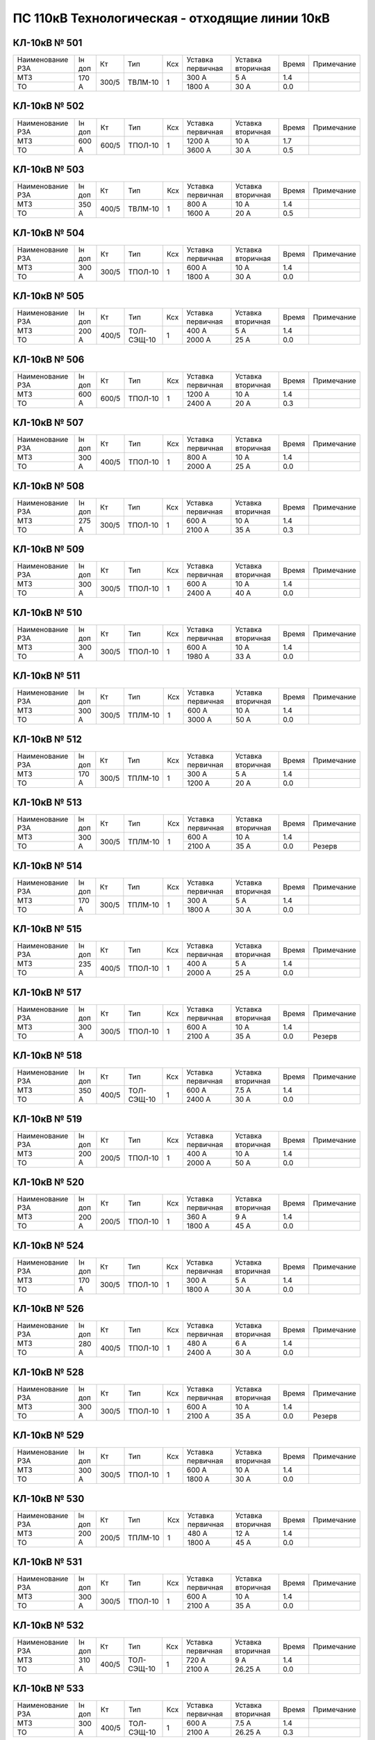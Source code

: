 ПС 110кВ Технологическая - отходящие линии 10кВ
~~~~~~~~~~~~~~~~~~~~~~~~~~~~~~~~~~~~~~~~~~~~~~~

КЛ-10кВ № 501
"""""""""""""

+----------------+------+-----+-------+---+---------+---------+-----+----------+
|Наименование РЗА|Iн доп| Кт  | Тип   |Ксх|Уставка  |Уставка  |Время|Примечание|
|                |      |     |       |   |первичная|вторичная|     |          |
+----------------+------+-----+-------+---+---------+---------+-----+----------+
| МТЗ            |170 А |300/5|ТВЛМ-10| 1 | 300 А   | 5 А     | 1.4 |          |
+----------------+      |     |       |   +---------+---------+-----+----------+
| ТО             |      |     |       |   | 1800 А  | 30 А    | 0.0 |          |
+----------------+------+-----+-------+---+---------+---------+-----+----------+

КЛ-10кВ № 502
"""""""""""""

+----------------+------+-----+-------+---+---------+---------+-----+----------+
|Наименование РЗА|Iн доп| Кт  | Тип   |Ксх|Уставка  |Уставка  |Время|Примечание|
|                |      |     |       |   |первичная|вторичная|     |          |
+----------------+------+-----+-------+---+---------+---------+-----+----------+
| МТЗ            |600 А |600/5|ТПОЛ-10| 1 | 1200 А  | 10 А    | 1.7 |          |
+----------------+      |     |       |   +---------+---------+-----+----------+
| ТО             |      |     |       |   | 3600 А  | 30 А    | 0.5 |          |
+----------------+------+-----+-------+---+---------+---------+-----+----------+

КЛ-10кВ № 503
"""""""""""""

+----------------+------+-----+-------+---+---------+---------+-----+----------+
|Наименование РЗА|Iн доп| Кт  | Тип   |Ксх|Уставка  |Уставка  |Время|Примечание|
|                |      |     |       |   |первичная|вторичная|     |          |
+----------------+------+-----+-------+---+---------+---------+-----+----------+
| МТЗ            |350 А |400/5|ТВЛМ-10| 1 | 800 А   | 10 А    | 1.4 |          |
+----------------+      |     |       |   +---------+---------+-----+----------+
| ТО             |      |     |       |   | 1600 А  | 20 А    | 0.5 |          |
+----------------+------+-----+-------+---+---------+---------+-----+----------+

КЛ-10кВ № 504
"""""""""""""

+----------------+--------+--------+-------+---+---------+---------+-----+----------+
|Наименование РЗА|Iн доп  | Кт     | Тип   |Ксх|Уставка  |Уставка  |Время|Примечание|
|                |        |        |       |   |первичная|вторичная|     |          |
+----------------+--------+--------+-------+---+---------+---------+-----+----------+
| МТЗ            |300 А   |300/5   |ТПОЛ-10| 1 | 600 А   | 10 А    | 1.4 |          |
+----------------+        |        |       |   +---------+---------+-----+----------+
| ТО             |        |        |       |   | 1800 А  | 30 А    | 0.0 |          |
+----------------+--------+--------+-------+---+---------+---------+-----+----------+

КЛ-10кВ № 505
"""""""""""""

+----------------+------+-----+----------+---+---------+---------+-----+----------+
|Наименование РЗА|Iн доп| Кт  | Тип      |Ксх|Уставка  |Уставка  |Время|Примечание|
|                |      |     |          |   |первичная|вторичная|     |          |
+----------------+------+-----+----------+---+---------+---------+-----+----------+
| МТЗ            |200 А |400/5|ТОЛ-СЭЩ-10| 1 | 400 А   | 5 А     | 1.4 |          |
+----------------+      |     |          |   +---------+---------+-----+----------+
| ТО             |      |     |          |   | 2000 А  | 25 А    | 0.0 |          |
+----------------+------+-----+----------+---+---------+---------+-----+----------+

КЛ-10кВ № 506
"""""""""""""

+----------------+------+-----+-------+---+---------+---------+-----+----------+
|Наименование РЗА|Iн доп| Кт  | Тип   |Ксх|Уставка  |Уставка  |Время|Примечание|
|                |      |     |       |   |первичная|вторичная|     |          |
+----------------+------+-----+-------+---+---------+---------+-----+----------+
| МТЗ            |600 А |600/5|ТПОЛ-10| 1 | 1200 А  | 10 А    | 1.4 |          |
+----------------+      |     |       |   +---------+---------+-----+----------+
| ТО             |      |     |       |   | 2400 А  | 20 А    | 0.3 |          |
+----------------+------+-----+-------+---+---------+---------+-----+----------+

КЛ-10кВ № 507
"""""""""""""

+----------------+------+-----+-------+---+---------+---------+-----+----------+
|Наименование РЗА|Iн доп| Кт  | Тип   |Ксх|Уставка  |Уставка  |Время|Примечание|
|                |      |     |       |   |первичная|вторичная|     |          |
+----------------+------+-----+-------+---+---------+---------+-----+----------+
| МТЗ            |300 А |400/5|ТПОЛ-10| 1 | 800 А   | 10 А    | 1.4 |          |
+----------------+      |     |       |   +---------+---------+-----+----------+
| ТО             |      |     |       |   | 2000 А  | 25 А    | 0.0 |          |
+----------------+------+-----+-------+---+---------+---------+-----+----------+


КЛ-10кВ № 508
"""""""""""""

+----------------+------+-----+-------+---+---------+---------+-----+----------+
|Наименование РЗА|Iн доп| Кт  | Тип   |Ксх|Уставка  |Уставка  |Время|Примечание|
|                |      |     |       |   |первичная|вторичная|     |          |
+----------------+------+-----+-------+---+---------+---------+-----+----------+
| МТЗ            |275 А |300/5|ТПОЛ-10| 1 | 600 А   | 10 А    | 1.4 |          |
+----------------+      |     |       |   +---------+---------+-----+----------+
| ТО             |      |     |       |   | 2100 А  | 35 А    | 0.3 |          |
+----------------+------+-----+-------+---+---------+---------+-----+----------+

КЛ-10кВ № 509
"""""""""""""

+----------------+------+-----+-------+---+---------+---------+-----+----------+
|Наименование РЗА|Iн доп| Кт  | Тип   |Ксх|Уставка  |Уставка  |Время|Примечание|
|                |      |     |       |   |первичная|вторичная|     |          |
+----------------+------+-----+-------+---+---------+---------+-----+----------+
| МТЗ            |300 А |300/5|ТПОЛ-10| 1 | 600 А   | 10 А    | 1.4 |          |
+----------------+      |     |       |   +---------+---------+-----+----------+
| ТО             |      |     |       |   | 2400 А  | 40 А    | 0.0 |          |
+----------------+------+-----+-------+---+---------+---------+-----+----------+

КЛ-10кВ № 510
"""""""""""""

+----------------+------+-----+-------+---+---------+---------+-----+----------+
|Наименование РЗА|Iн доп| Кт  | Тип   |Ксх|Уставка  |Уставка  |Время|Примечание|
|                |      |     |       |   |первичная|вторичная|     |          |
+----------------+------+-----+-------+---+---------+---------+-----+----------+
| МТЗ            |300 А |300/5|ТПОЛ-10| 1 | 600 А   | 10 А    | 1.4 |          |
+----------------+      |     |       |   +---------+---------+-----+----------+
| ТО             |      |     |       |   | 1980 А  | 33 А    | 0.0 |          |
+----------------+------+-----+-------+---+---------+---------+-----+----------+

КЛ-10кВ № 511
"""""""""""""

+----------------+------+-----+-------+---+---------+---------+-----+----------+
|Наименование РЗА|Iн доп| Кт  | Тип   |Ксх|Уставка  |Уставка  |Время|Примечание|
|                |      |     |       |   |первичная|вторичная|     |          |
+----------------+------+-----+-------+---+---------+---------+-----+----------+
| МТЗ            |300 А |300/5|ТПЛМ-10| 1 | 600 А   | 10 А    | 1.4 |          |
+----------------+      |     |       |   +---------+---------+-----+----------+
| ТО             |      |     |       |   | 3000 А  | 50 А    | 0.0 |          |
+----------------+------+-----+-------+---+---------+---------+-----+----------+


КЛ-10кВ № 512
"""""""""""""

+----------------+------+-----+-------+---+---------+---------+-----+----------+
|Наименование РЗА|Iн доп| Кт  | Тип   |Ксх|Уставка  |Уставка  |Время|Примечание|
|                |      |     |       |   |первичная|вторичная|     |          |
+----------------+------+-----+-------+---+---------+---------+-----+----------+
| МТЗ            |170 А |300/5|ТПЛМ-10| 1 | 300 А   | 5 А     | 1.4 |          |
+----------------+      |     |       |   +---------+---------+-----+----------+
| ТО             |      |     |       |   | 1200 А  | 20 А    | 0.0 |          |
+----------------+------+-----+-------+---+---------+---------+-----+----------+

КЛ-10кВ № 513
"""""""""""""

+----------------+------+-----+-------+---+---------+---------+-----+----------+
|Наименование РЗА|Iн доп| Кт  | Тип   |Ксх|Уставка  |Уставка  |Время|Примечание|
|                |      |     |       |   |первичная|вторичная|     |          |
+----------------+------+-----+-------+---+---------+---------+-----+----------+
| МТЗ            |300 А |300/5|ТПЛМ-10| 1 | 600 А   | 10 А    | 1.4 |          |
+----------------+      |     |       |   +---------+---------+-----+----------+
| ТО             |      |     |       |   | 2100 А  | 35 А    | 0.0 |Резерв    |
+----------------+------+-----+-------+---+---------+---------+-----+----------+

КЛ-10кВ № 514
"""""""""""""

+----------------+------+-----+-------+---+---------+---------+-----+----------+
|Наименование РЗА|Iн доп| Кт  | Тип   |Ксх|Уставка  |Уставка  |Время|Примечание|
|                |      |     |       |   |первичная|вторичная|     |          |
+----------------+------+-----+-------+---+---------+---------+-----+----------+
| МТЗ            |170 А |300/5|ТПЛМ-10| 1 | 300 А   | 5 А     | 1.4 |          |
+----------------+      |     |       |   +---------+---------+-----+----------+
| ТО             |      |     |       |   | 1800 А  | 30 А    | 0.0 |          |
+----------------+------+-----+-------+---+---------+---------+-----+----------+

КЛ-10кВ № 515
"""""""""""""

+----------------+------+-----+-------+---+---------+---------+-----+----------+
|Наименование РЗА|Iн доп| Кт  | Тип   |Ксх|Уставка  |Уставка  |Время|Примечание|
|                |      |     |       |   |первичная|вторичная|     |          |
+----------------+------+-----+-------+---+---------+---------+-----+----------+
| МТЗ            |235 А |400/5|ТПОЛ-10| 1 | 400 А   | 5 А     | 1.4 |          |
+----------------+      |     |       |   +---------+---------+-----+----------+
| ТО             |      |     |       |   | 2000 А  | 25 А    | 0.0 |          |
+----------------+------+-----+-------+---+---------+---------+-----+----------+

КЛ-10кВ № 517
"""""""""""""

+----------------+------+-----+-------+---+---------+---------+-----+----------+
|Наименование РЗА|Iн доп| Кт  | Тип   |Ксх|Уставка  |Уставка  |Время|Примечание|
|                |      |     |       |   |первичная|вторичная|     |          |
+----------------+------+-----+-------+---+---------+---------+-----+----------+
| МТЗ            |300 А |300/5|ТПОЛ-10| 1 | 600 А   | 10 А    | 1.4 |          |
+----------------+      |     |       |   +---------+---------+-----+----------+
| ТО             |      |     |       |   | 2100 А  | 35 А    | 0.0 |Резерв    |
+----------------+------+-----+-------+---+---------+---------+-----+----------+

КЛ-10кВ № 518
"""""""""""""

+----------------+------+-----+----------+---+---------+---------+-----+----------+
|Наименование РЗА|Iн доп| Кт  | Тип      |Ксх|Уставка  |Уставка  |Время|Примечание|
|                |      |     |          |   |первичная|вторичная|     |          |
+----------------+------+-----+----------+---+---------+---------+-----+----------+
| МТЗ            |350 А |400/5|ТОЛ-СЭЩ-10| 1 | 600 А   | 7.5 А   | 1.4 |          |
+----------------+      |     |          |   +---------+---------+-----+----------+
| ТО             |      |     |          |   | 2400 А  | 30 А    | 0.0 |          |
+----------------+------+-----+----------+---+---------+---------+-----+----------+

КЛ-10кВ № 519
"""""""""""""

+----------------+------+-----+-------+---+---------+---------+-----+----------+
|Наименование РЗА|Iн доп| Кт  | Тип   |Ксх|Уставка  |Уставка  |Время|Примечание|
|                |      |     |       |   |первичная|вторичная|     |          |
+----------------+------+-----+-------+---+---------+---------+-----+----------+
| МТЗ            |200 А |200/5|ТПОЛ-10| 1 | 400 А   | 10 А    | 1.4 |          |
+----------------+      |     |       |   +---------+---------+-----+----------+
| ТО             |      |     |       |   | 2000 А  | 50 А    | 0.0 |          |
+----------------+------+-----+-------+---+---------+---------+-----+----------+

КЛ-10кВ № 520
"""""""""""""

+----------------+------+-----+-------+---+---------+---------+-----+----------+
|Наименование РЗА|Iн доп| Кт  | Тип   |Ксх|Уставка  |Уставка  |Время|Примечание|
|                |      |     |       |   |первичная|вторичная|     |          |
+----------------+------+-----+-------+---+---------+---------+-----+----------+
| МТЗ            |200 А |200/5|ТПОЛ-10| 1 | 360 А   | 9 А     | 1.4 |          |
+----------------+      |     |       |   +---------+---------+-----+----------+
| ТО             |      |     |       |   | 1800 А  | 45 А    | 0.0 |          |
+----------------+------+-----+-------+---+---------+---------+-----+----------+

КЛ-10кВ № 524
"""""""""""""

+----------------+------+-----+-------+---+---------+---------+-----+----------+
|Наименование РЗА|Iн доп| Кт  | Тип   |Ксх|Уставка  |Уставка  |Время|Примечание|
|                |      |     |       |   |первичная|вторичная|     |          |
+----------------+------+-----+-------+---+---------+---------+-----+----------+
| МТЗ            |170 А |300/5|ТПОЛ-10| 1 | 300 А   | 5 А     | 1.4 |          |
+----------------+      |     |       |   +---------+---------+-----+----------+
| ТО             |      |     |       |   | 1800 А  | 30 А    | 0.0 |          |
+----------------+------+-----+-------+---+---------+---------+-----+----------+

КЛ-10кВ № 526
"""""""""""""

+----------------+------+-----+-------+---+---------+---------+-----+----------+
|Наименование РЗА|Iн доп| Кт  | Тип   |Ксх|Уставка  |Уставка  |Время|Примечание|
|                |      |     |       |   |первичная|вторичная|     |          |
+----------------+------+-----+-------+---+---------+---------+-----+----------+
| МТЗ            |280 А |400/5|ТПОЛ-10| 1 | 480 А   | 6 А     | 1.4 |          |
+----------------+      |     |       |   +---------+---------+-----+----------+
| ТО             |      |     |       |   | 2400 А  | 30 А    | 0.0 |          |
+----------------+------+-----+-------+---+---------+---------+-----+----------+

КЛ-10кВ № 528
"""""""""""""

+----------------+------+-----+-------+---+---------+---------+-----+----------+
|Наименование РЗА|Iн доп| Кт  | Тип   |Ксх|Уставка  |Уставка  |Время|Примечание|
|                |      |     |       |   |первичная|вторичная|     |          |
+----------------+------+-----+-------+---+---------+---------+-----+----------+
| МТЗ            |300 А |300/5|ТПОЛ-10| 1 | 600 А   | 10 А    | 1.4 |          |
+----------------+      |     |       |   +---------+---------+-----+----------+
| ТО             |      |     |       |   | 2100 А  | 35 А    | 0.0 |Резерв    |
+----------------+------+-----+-------+---+---------+---------+-----+----------+

КЛ-10кВ № 529
"""""""""""""

+----------------+------+-----+-------+---+---------+---------+-----+----------+
|Наименование РЗА|Iн доп| Кт  | Тип   |Ксх|Уставка  |Уставка  |Время|Примечание|
|                |      |     |       |   |первичная|вторичная|     |          |
+----------------+------+-----+-------+---+---------+---------+-----+----------+
| МТЗ            |300 А |300/5|ТПОЛ-10| 1 | 600 А   | 10 А    | 1.4 |          |
+----------------+      |     |       |   +---------+---------+-----+----------+
| ТО             |      |     |       |   | 1800 А  | 30 А    | 0.0 |          |
+----------------+------+-----+-------+---+---------+---------+-----+----------+

КЛ-10кВ № 530
"""""""""""""

+----------------+------+-----+-------+---+---------+---------+-----+----------+
|Наименование РЗА|Iн доп| Кт  | Тип   |Ксх|Уставка  |Уставка  |Время|Примечание|
|                |      |     |       |   |первичная|вторичная|     |          |
+----------------+------+-----+-------+---+---------+---------+-----+----------+
| МТЗ            |200 А |200/5|ТПЛМ-10| 1 | 480 А   | 12 А    | 1.4 |          |
+----------------+      |     |       |   +---------+---------+-----+----------+
| ТО             |      |     |       |   | 1800 А  | 45 А    | 0.0 |          |
+----------------+------+-----+-------+---+---------+---------+-----+----------+

КЛ-10кВ № 531
"""""""""""""

+----------------+------+-----+-------+---+---------+---------+-----+----------+
|Наименование РЗА|Iн доп| Кт  | Тип   |Ксх|Уставка  |Уставка  |Время|Примечание|
|                |      |     |       |   |первичная|вторичная|     |          |
+----------------+------+-----+-------+---+---------+---------+-----+----------+
| МТЗ            |300 А |300/5|ТПОЛ-10| 1 | 600 А   | 10 А    | 1.4 |          |
+----------------+      |     |       |   +---------+---------+-----+----------+
| ТО             |      |     |       |   | 2100 А  | 35 А    | 0.0 |          |
+----------------+------+-----+-------+---+---------+---------+-----+----------+

КЛ-10кВ № 532
"""""""""""""

+----------------+------+-----+----------+---+---------+---------+-----+----------+
|Наименование РЗА|Iн доп| Кт  | Тип      |Ксх|Уставка  |Уставка  |Время|Примечание|
|                |      |     |          |   |первичная|вторичная|     |          |
+----------------+------+-----+----------+---+---------+---------+-----+----------+
| МТЗ            |310 А |400/5|ТОЛ-СЭЩ-10| 1 | 720 А   | 9 А     | 1.4 |          |
+----------------+      |     |          |   +---------+---------+-----+----------+
| ТО             |      |     |          |   | 2100 А  | 26.25 А | 0.0 |          |
+----------------+------+-----+----------+---+---------+---------+-----+----------+

КЛ-10кВ № 533
"""""""""""""

+----------------+------+-----+----------+---+---------+---------+-----+----------+
|Наименование РЗА|Iн доп| Кт  | Тип      |Ксх|Уставка  |Уставка  |Время|Примечание|
|                |      |     |          |   |первичная|вторичная|     |          |
+----------------+------+-----+----------+---+---------+---------+-----+----------+
| МТЗ            |300 А |400/5|ТОЛ-СЭЩ-10| 1 | 600 А   | 7.5 А   | 1.4 |          |
+----------------+      |     |          |   +---------+---------+-----+----------+
| ТО             |      |     |          |   | 2100 А  | 26.25 А | 0.3 |          |
+----------------+------+-----+----------+---+---------+---------+-----+----------+

КЛ-10кВ № 534
"""""""""""""

+----------------+------+-----+------+---+---------+---------+-----+----------+
|Наименование РЗА|Iн доп| Кт  | Тип  |Ксх|Уставка  |Уставка  |Время|Примечание|
|                |      |     |      |   |первичная|вторичная|     |          |
+----------------+------+-----+------+---+---------+---------+-----+----------+
| МТЗ            |300 А |300/5|ТПЛ-10| 1 | 600 А   | 10 А    | 1.4 |          |
+----------------+      |     |      |   +---------+---------+-----+----------+
| ТО             |      |     |      |   | 2100 А  | 35 А    | 0.4 |          |
+----------------+------+-----+------+---+---------+---------+-----+----------+

КЛ-10кВ № 535
"""""""""""""

+----------------+------+-----+-------+---+---------+---------+-----+----------+
|Наименование РЗА|Iн доп| Кт  | Тип   |Ксх|Уставка  |Уставка  |Время|Примечание|
|                |      |     |       |   |первичная|вторичная|     |          |
+----------------+------+-----+-------+---+---------+---------+-----+----------+
| МТЗ            |200 А |200/5|ТПЛМ-10| 1 | 400 А   | 10 А    | 1.4 |          |
+----------------+      |     |       |   +---------+---------+-----+----------+
| ТО             |      |     |       |   | 2000 А  | 50 А    | 0.0 |          |
+----------------+------+-----+-------+---+---------+---------+-----+----------+

КЛ-10кВ № 536
"""""""""""""

+----------------+------+-----+-------+---+---------+---------+-----+----------+
|Наименование РЗА|Iн доп| Кт  | Тип   |Ксх|Уставка  |Уставка  |Время|Примечание|
|                |      |     |       |   |первичная|вторичная|     |          |
+----------------+------+-----+-------+---+---------+---------+-----+----------+
| МТЗ            |350 А |400/5|ТПЛМ-10| 1 | 800 А   | 10 А    | 1.4 |          |
+----------------+      |     |       |   +---------+---------+-----+----------+
| ТО             |      |     |       |   | 2000 А  | 25 А    | 0.4 |          |
+----------------+------+-----+-------+---+---------+---------+-----+----------+

КЛ-10кВ № 537
"""""""""""""

+----------------+------+-----+-------+---+---------+---------+-----+----------+
|Наименование РЗА|Iн доп| Кт  | Тип   |Ксх|Уставка  |Уставка  |Время|Примечание|
|                |      |     |       |   |первичная|вторичная|     |          |
+----------------+------+-----+-------+---+---------+---------+-----+----------+
| МТЗ            |210 А |300/5|ТПОЛ-10| 1 | 360 А   | 6 А     | 1.4 |          |
+----------------+      |     |       |   +---------+---------+-----+----------+
| ТО             |      |     |       |   | 1800 А  | 30 А    | 0.0 |          |
+----------------+------+-----+-------+---+---------+---------+-----+----------+

КЛ-10кВ № 538
"""""""""""""

+----------------+------+-----+-------+---+---------+---------+-----+----------+
|Наименование РЗА|Iн доп| Кт  | Тип   |Ксх|Уставка  |Уставка  |Время|Примечание|
|                |      |     |       |   |первичная|вторичная|     |          |
+----------------+------+-----+-------+---+---------+---------+-----+----------+
| МТЗ            |300 А |300/5|ТПОЛ-10| 1 | 600 А   | 10 А    | 1.4 |          |
+----------------+      |     |       |   +---------+---------+-----+----------+
| ТО             |      |     |       |   | 2100 А  | 35 А    | 0.0 |          |
+----------------+------+-----+-------+---+---------+---------+-----+----------+

КЛ-10кВ № 539
"""""""""""""

+----------------+------+-----+-------+---+---------+---------+-----+----------+
|Наименование РЗА|Iн доп| Кт  | Тип   |Ксх|Уставка  |Уставка  |Время|Примечание|
|                |      |     |       |   |первичная|вторичная|     |          |
+----------------+------+-----+-------+---+---------+---------+-----+----------+
| МТЗ            |300 А |300/5|ТПОЛ-10| 1 | 600 А   | 10 А    | 1.4 |          |
+----------------+      |     |       |   +---------+---------+-----+----------+
| ТО             |      |     |       |   | 2400 А  | 40 А    | 0.3 |          |
+----------------+------+-----+-------+---+---------+---------+-----+----------+

КЛ-10кВ № 540
"""""""""""""

+----------------+------+-----+------+---+---------+---------+-----+----------+
|Наименование РЗА|Iн доп| Кт  | Тип  |Ксх|Уставка  |Уставка  |Время|Примечание|
|                |      |     |      |   |первичная|вторичная|     |          |
+----------------+------+-----+------+---+---------+---------+-----+----------+
| МТЗ            |300 А |300/5|ТПЛ-10| 1 | 600 А   | 10 А    | 1.4 |          |
+----------------+      |     |      |   +---------+---------+-----+----------+
| ТО             |      |     |      |   | 2100 А  | 35 А    | 0.5 |          |
+----------------+------+-----+------+---+---------+---------+-----+----------+

КЛ-10кВ № 541
"""""""""""""

+----------------+------+-----+-------+---+---------+---------+-----+----------+
|Наименование РЗА|Iн доп| Кт  | Тип   |Ксх|Уставка  |Уставка  |Время|Примечание|
|                |      |     |       |   |первичная|вторичная|     |          |
+----------------+------+-----+-------+---+---------+---------+-----+----------+
| МТЗ            |600 А |600/5|ТПЛМ-10| 1 | 1200 А  | 10 А    | 1.7 |          |
+----------------+      |     |       |   +---------+---------+-----+----------+
| ТО             |      |     |       |   | 3600 А  | 30 А    | 0.5 |          |
+----------------+------+-----+-------+---+---------+---------+-----+----------+

КЛ-10кВ № 542
"""""""""""""

+----------------+------+-----+-------+---+---------+---------+-----+----------+
|Наименование РЗА|Iн доп| Кт  | Тип   |Ксх|Уставка  |Уставка  |Время|Примечание|
|                |      |     |       |   |первичная|вторичная|     |          |
+----------------+------+-----+-------+---+---------+---------+-----+----------+
| МТЗ            |150 А |150/5|ТПЛМ-10| 1 | 300 А   | 10 А    | 1.4 |          |
+----------------+      |     |       |   +---------+---------+-----+----------+
| ТО             |      |     |       |   | 1500 А  | 50 А    | 0.0 |          |
+----------------+------+-----+-------+---+---------+---------+-----+----------+

КЛ-10кВ № 543
"""""""""""""

+----------------+------+-----+-------+---+---------+---------+-----+----------+
|Наименование РЗА|Iн доп| Кт  | Тип   |Ксх|Уставка  |Уставка  |Время|Примечание|
|                |      |     |       |   |первичная|вторичная|     |          |
+----------------+------+-----+-------+---+---------+---------+-----+----------+
| МТЗ            |200 А |200/5|ТПОЛ-10| 1 | 600 А   | 15 А    | 1.4 |          |
+----------------+      |     |       |   +---------+---------+-----+----------+
| ТО             |      |     |       |   | 2000 А  | 50 А    | 0.0 |          |
+----------------+------+-----+-------+---+---------+---------+-----+----------+

КЛ-10кВ № 545
"""""""""""""

+----------------+------+-----+-------+---+---------+---------+-----+----------+
|Наименование РЗА|Iн доп| Кт  | Тип   |Ксх|Уставка  |Уставка  |Время|Примечание|
|                |      |     |       |   |первичная|вторичная|     |          |
+----------------+------+-----+-------+---+---------+---------+-----+----------+
| МТЗ            |300 А |400/5|ТПОЛ-10| 1 | 640 А   | 8 А     | 1.4 |          |
+----------------+      |     |       |   +---------+---------+-----+----------+
| ТО             |      |     |       |   | 2960 А  | 37 А    | 0.0 |          |
+----------------+------+-----+-------+---+---------+---------+-----+----------+

КЛ-10кВ № 546
"""""""""""""

+----------------+------+-----+-------+---+---------+---------+-----+----------+
|Наименование РЗА|Iн доп| Кт  | Тип   |Ксх|Уставка  |Уставка  |Время|Примечание|
|                |      |     |       |   |первичная|вторичная|     |          |
+----------------+------+-----+-------+---+---------+---------+-----+----------+
| МТЗ            |235 А |400/5|ТПОЛ-10| 1 | 400 А   | 5 А     | 1.4 |          |
+----------------+      |     |       |   +---------+---------+-----+----------+
| ТО             |      |     |       |   | 2000 А  | 25 А    | 0.0 |          |
+----------------+------+-----+-------+---+---------+---------+-----+----------+

КЛ-10кВ № 549
"""""""""""""

+----------------+------+-----+-------+---+---------+---------+-----+----------+
|Наименование РЗА|Iн доп| Кт  | Тип   |Ксх|Уставка  |Уставка  |Время|Примечание|
|                |      |     |       |   |первичная|вторичная|     |          |
+----------------+------+-----+-------+---+---------+---------+-----+----------+
| МТЗ            |200 А |300/5|ТВЛМ-10| 1 | 300 А   | 5 А     | 0.5 |          |
+----------------+      |     |       |   +---------+---------+-----+----------+
| ТО             |      |     |       |   | 1500 А  | 25 А    | 0.0 |          |
+----------------+------+-----+-------+---+---------+---------+-----+----------+

КЛ-10кВ № 551
"""""""""""""

+----------------+------+-----+-------+---+---------+---------+-----+----------+
|Наименование РЗА|Iн доп| Кт  | Тип   |Ксх|Уставка  |Уставка  |Время|Примечание|
|                |      |     |       |   |первичная|вторичная|     |          |
+----------------+------+-----+-------+---+---------+---------+-----+----------+
| МТЗ            |200 А |200/5|ТВЛМ-10| 1 | 400 А   | 10 А    | 1.4 |          |
+----------------+      |     |       |   +---------+---------+-----+----------+
| ТО             |      |     |       |   | 1200 А  | 30 А    | 0.0 |          |
+----------------+------+-----+-------+---+---------+---------+-----+----------+


КЛ-10кВ № 561
"""""""""""""

+------------------+------+-----+------+---+---------+---------+-----+--------------------+
|Наименование РЗА  |Iн доп| Кт  | Тип  |Ксх|Уставка  |Уставка  |Время|Примечание          |
|                  |      |     |      |   |первичная|вторичная|     |                    |
+-------+----------+------+-----+------+---+---------+---------+-----+--------------------+
| МР-700|1 ст.(ТО) |200 А |300/5|ТОЛ-10| 1 | 2000 А  | 3.33 А  | 0.25|                    |
|       +----------+      |     |      |   +---------+---------+-----+--------------------+
|       |2 ст.(МТЗ)|      |     |      |   | 400 А   | 6.67 А  | 1.2 |с t=0" блокирует ЛЗШ|
|       +----------+------+-----+------+---+---------+---------+-----+--------------------+
|       |УРОВ      |                                           | 0.2 |                    |
+-------+----------+-------------------------------------------+-----+--------------------+

КЛ-10кВ № 562
"""""""""""""

+------------------+------+-----+------+---+---------+---------+-----+--------------------+
|Наименование РЗА  |Iн доп| Кт  | Тип  |Ксх|Уставка  |Уставка  |Время|Примечание          |
|                  |      |     |      |   |первичная|вторичная|     |                    |
+-------+----------+------+-----+------+---+---------+---------+-----+--------------------+
| МР-700|1 ст.(ТО) |200 А |300/5|ТОЛ-10| 1 | 2000 А  | 3.33 А  | 0.25|                    |
|       +----------+      |     |      |   +---------+---------+-----+--------------------+
|       |2 ст.(МТЗ)|      |     |      |   | 400 А   | 6.67 А  | 1.2 |с t=0" блокирует ЛЗШ|
|       +----------+------+-----+------+---+---------+---------+-----+--------------------+
|       |УРОВ      |                                           | 0.2 |                    |
+-------+----------+-------------------------------------------+-----+--------------------+

КЛ-10кВ № 564
"""""""""""""

+------------------+------+-----+------+---+---------+---------+-----+--------------------+
|Наименование РЗА  |Iн доп| Кт  | Тип  |Ксх|Уставка  |Уставка  |Время|Примечание          |
|                  |      |     |      |   |первичная|вторичная|     |                    |
+-------+----------+------+-----+------+---+---------+---------+-----+--------------------+
| МР-700|1 ст.(ТО) |200 А |300/5|ТОЛ-10| 1 | 1500 А  | 25 А    | 0.0 |                    |
|       +----------+      |     |      |   +---------+---------+-----+--------------------+
|       |2 ст.(МТЗ)|      |     |      |   | 300 А   | 5 А     | 0.5 |с t=0" блокирует ЛЗШ|
|       +----------+------+-----+------+---+---------+---------+-----+--------------------+
|       |УРОВ      |                                           | 0.2 |                    |
+-------+----------+-------------------------------------------+-----+--------------------+

КЛ-10кВ № 575
"""""""""""""

+------------------+------+-----+------+---+---------+---------+-----+--------------------+
|Наименование РЗА  |Iн доп| Кт  | Тип  |Ксх|Уставка  |Уставка  |Время|Примечание          |
|                  |      |     |      |   |первичная|вторичная|     |                    |
+-------+----------+------+-----+------+---+---------+---------+-----+--------------------+
| МР-700|1 ст.(ТО) |200 А |200/5|ТОЛ-10| 1 | 1600 А  | 40 А    | 0.25|                    |
|       +----------+      |     |      |   +---------+---------+-----+--------------------+
|       |2 ст.(МТЗ)|      |     |      |   | 400 А   | 10 А    | 1.2 |с t=0" блокирует ЛЗШ|
|       +----------+------+-----+------+---+---------+---------+-----+--------------------+
|       |УРОВ      |                                           | 0.2 |                    |
+-------+----------+-------------------------------------------+-----+--------------------+

КЛ-10кВ № 576
"""""""""""""

+------------------+------+-----+------+---+---------+---------+-----+--------------------+
|Наименование РЗА  |Iн доп| Кт  | Тип  |Ксх|Уставка  |Уставка  |Время|Примечание          |
|                  |      |     |      |   |первичная|вторичная|     |                    |
+-------+----------+------+-----+------+---+---------+---------+-----+--------------------+
| МР-700|1 ст.(ТО) |200 А |200/5|ТОЛ-10| 1 | 1600 А  | 40 А    | 0.25|                    |
|       +----------+      |     |      |   +---------+---------+-----+--------------------+
|       |2 ст.(МТЗ)|      |     |      |   | 400 А   | 10 А    | 1.2 |с t=0" блокирует ЛЗШ|
|       +----------+------+-----+------+---+---------+---------+-----+--------------------+
|       |УРОВ      |                                           | 0.2 |                    |
+-------+----------+-------------------------------------------+-----+--------------------+

КЛ-10кВ № 577
"""""""""""""

+------------------+------+-----+------+---+---------+---------+-----+--------------------+
|Наименование РЗА  |Iн доп| Кт  | Тип  |Ксх|Уставка  |Уставка  |Время|Примечание          |
|                  |      |     |      |   |первичная|вторичная|     |                    |
+-------+----------+------+-----+------+---+---------+---------+-----+--------------------+
| МР-700|1 ст.(ТО) |300 А |300/5|ТОЛ-10| 1 | 2100 А  | 35 А    | 0.25|                    |
|       +----------+      |     |      |   +---------+---------+-----+--------------------+
|       |2 ст.(МТЗ)|      |     |      |   | 600 А   | 10 А    | 1.2 |с t=0" блокирует ЛЗШ|
|       +----------+------+-----+------+---+---------+---------+-----+--------------------+
|       |УРОВ      |                                           | 0.2 |                    |
+-------+----------+-------------------------------------------+-----+--------------------+

КЛ-10кВ № 578
"""""""""""""

+------------------+------+-----+------+---+---------+---------+-----+--------------------+
|Наименование РЗА  |Iн доп| Кт  | Тип  |Ксх|Уставка  |Уставка  |Время|Примечание          |
|                  |      |     |      |   |первичная|вторичная|     |                    |
+-------+----------+------+-----+------+---+---------+---------+-----+--------------------+
| МР-700|1 ст.(ТО) |300 А |300/5|ТОЛ-10| 1 | 2100 А  | 35 А    | 0.25|                    |
|       +----------+      |     |      |   +---------+---------+-----+--------------------+
|       |2 ст.(МТЗ)|      |     |      |   | 600 А   | 10 А    | 1.2 |с t=0" блокирует ЛЗШ|
|       +----------+------+-----+------+---+---------+---------+-----+--------------------+
|       |УРОВ      |                                           | 0.2 |                    |
+-------+----------+-------------------------------------------+-----+--------------------+

КЛ-10кВ № 579
"""""""""""""

+------------------+------+-----+------+---+---------+---------+-----+--------------------+
|Наименование РЗА  |Iн доп| Кт  | Тип  |Ксх|Уставка  |Уставка  |Время|Примечание          |
|                  |      |     |      |   |первичная|вторичная|     |                    |
+-------+----------+------+-----+------+---+---------+---------+-----+--------------------+
| МР-700|1 ст.(ТО) |300 А |300/5|ТОЛ-10| 1 | 2100 А  | 35 А    | 0.3 |                    |
|       +----------+      |     |      |   +---------+---------+-----+--------------------+
|       |2 ст.(МТЗ)|      |     |      |   | 600 А   | 10 А    | 1.2 |с t=0" блокирует ЛЗШ|
|       +----------+------+-----+------+---+---------+---------+-----+--------------------+
|       |УРОВ      |                                           | 0.2 |                    |
+-------+----------+-------------------------------------------+-----+--------------------+

КЛ-10кВ № 580
"""""""""""""

+------------------+------+-----+------+---+---------+---------+-----+--------------------+
|Наименование РЗА  |Iн доп| Кт  | Тип  |Ксх|Уставка  |Уставка  |Время|Примечание          |
|                  |      |     |      |   |первичная|вторичная|     |                    |
+-------+----------+------+-----+------+---+---------+---------+-----+--------------------+
| МР-700|1 ст.(ТО) |300 А |300/5|ТОЛ-10| 1 | 2100 А  | 35 А    | 0.3 |                    |
|       +----------+      |     |      |   +---------+---------+-----+--------------------+
|       |2 ст.(МТЗ)|      |     |      |   | 600 А   | 10 А    | 1.2 |с t=0" блокирует ЛЗШ|
|       +----------+------+-----+------+---+---------+---------+-----+--------------------+
|       |УРОВ      |                                           | 0.2 |                    |
+-------+----------+-------------------------------------------+-----+--------------------+

Питающая ячейка со 2с-10кВ КЛ№ 522
""""""""""""""""""""""""""""""""""

+---------------------+------+-----+------+---+---------+---------+-----+----------+
|Наименование РЗА     |Iн доп| Кт  | Тип  |Ксх|Уставка  |Уставка  |Время|Примечание|
|                     |      |     |      |   |первичная|вторичная|     |          |
+-------+-------------+------+-----+------+---+---------+---------+-----+----------+
|       |ЛЗКЛ         |      |     |      |   | 2000 А  | 16.7 А  | 0.2 |          |
|       +-------------+      |     |      |   +---------+---------+-----+----------+
| МР-700|1 ст.(ТО)    |350 А |600/5|ТОЛ-10| 1 | 3000 А  | 25 А    | 0.7 |          |
|       +-------------+      |     |      |   +---------+---------+-----+----------+
|       |2 ст.(МТЗ)   |      |     |      |   | 600 А   | 5 А     | 1.5 |          |
|       +-------------+      |     |      |   +---------+---------+-----+----------+
|       |Контроль УРОВ|      |     |      |   | 600 А   | 5 А     | 0.0 |          |
|       +-------------+      |     |      |   +---------+---------+-----+----------+
|       |Пуск ЗДЗ     |      |     |      |   | 2000 А  | 16.7 А  | 0.0 |          |
+-------+-------------+------+-----+------+---+---------+---------+-----+----------+

Питающая ячейка с 3с-10кВ КЛ№ 527
"""""""""""""""""""""""""""""""""

+---------------------+------+------+------+---+---------+---------+-----+----------+
|Наименование РЗА     |Iн доп| Кт   | Тип  |Ксх|Уставка  |Уставка  |Время|Примечание|
|                     |      |      |      |   |первичная|вторичная|     |          |
+-------+-------------+------+------+------+---+---------+---------+-----+----------+
|       |ЛЗКЛ         |      |      |      |   | 2000 А  | 6.7 А   | 0.2 |          |
|       +-------------+      |      |      |   +---------+---------+-----+----------+
| МР-700|1 ст.(ТО)    |350 А |1500/5|ТОЛ-10| 1 | 3000 А  | 10 А    | 0.7 |          |
|       +-------------+      |      |      |   +---------+---------+-----+----------+
|       |2 ст.(МТЗ)   |      |      |      |   | 600 А   | 2 А     | 1.5 |          |
|       +-------------+      |      |      |   +---------+---------+-----+----------+
|       |Контроль УРОВ|      |      |      |   | 600 А   | 2 А     | 0.0 |          |
|       +-------------+      |      |      |   +---------+---------+-----+----------+
|       |Пуск ЗДЗ     |      |      |      |   | 2000 А  | 6.7 А   | 0.0 |          |
+-------+-------------+------+------+------+---+---------+---------+-----+----------+

ВВ-10кВ 5с-10кВ
"""""""""""""""

+-----------------------+----------+-------+---+---------+---------+-----+--------------+
|Наименование РЗА       | Кт       | Тип   |Ксх|Уставка  |Уставка  |Время|Примечание    |
|                       |          |       |   |первичная|вторичная|     |              |
+-------+---------------+----------+-------+---+---------+---------+-----+--------------+
|       |1 ст.(ЛЗШ)     |          |       |   | 2000 А  | 6.7 А   | 0.2 |На отключение |
|       +---------------+          |       |   +---------+---------+-----+ВВ-10кВ       |
| МР-700|Контроль УРОВ  |1500/5    |ТОЛ-10 | 1 | 600 А   | 2 А     | 0.0 |              |
|       +---------------+          |       |   +---------+---------+-----+              |
|       |Пуск ЗДЗ       |          |       |   | 2000 А  | 6.7 А   | 0.0 |              |
|       +---------------+          |       |   +---------+---------+-----+--------------+
|       |Блокировка ЛЗКЛ|          |       |   | 600 А   | 2 А     | 0.0 |              |
|       +---------------+----------+-------+---+---------+---------+-----+--------------+
|       |ЗМН            |10000/100 |ЗНОЛ-10| 1 | 4000 В  | 40 В    | 6.5 |На отключение |
|       |               |          |       |   |         |         |     |ВВ-10кВ       |
+-------+---------------+----------+-------+---+---------+---------+-----+--------------+

ВВ-10кВ 6с-10кВ
"""""""""""""""

+-----------------------+----------+-------+---+---------+---------+-----+--------------+
|Наименование РЗА       | Кт       | Тип   |Ксх|Уставка  |Уставка  |Время|Примечание    |
|                       |          |       |   |первичная|вторичная|     |              |
+-------+---------------+----------+-------+---+---------+---------+-----+--------------+
|       |1 ст.(ЛЗШ)     |          |       |   | 2000 А  | 6.7 А   | 0.2 |На отключение |
|       +---------------+          |       |   +---------+---------+-----+ВВ-10кВ       |
| МР-700|Контроль УРОВ  |1500/5    |ТОЛ-10 | 1 | 600 А   | 2 А     | 0.0 |              |
|       +---------------+          |       |   +---------+---------+-----+              |
|       |Пуск ЗДЗ       |          |       |   | 2000 А  | 6.7 А   | 0.0 |              |
|       +---------------+          |       |   +---------+---------+-----+--------------+
|       |Блокировка ЛЗКЛ|          |       |   | 600 А   | 2 А     | 0.0 |              |
|       +---------------+----------+-------+---+---------+---------+-----+--------------+
|       |ЗМН            |10000/100 |ЗНОЛ-10| 1 | 4000 В  | 40 В    | 6.5 |На отключение |
|       |               |          |       |   |         |         |     |ВВ-10кВ       |
+-------+---------------+----------+-------+---+---------+---------+-----+--------------+

СВВ-10кВ 5с
"""""""""""

+----------------------+---------+------+---+---------+---------+-----+------------------------------------+
|Наименование РЗА      | Кт      | Тип  |Ксх|Уставка  |Уставка  |Время|Примечание                          |
|                      |         |      |   |первичная|вторичная|     |                                    |
+-------+--------------+---------+------+---+---------+---------+-----+------------------------------------+
|       |1 ст.(ЛЗШ)    |         |      |   | 1800 А  | 9 А     | 0.2 |На отключение                       |
|       +--------------+         |      |   +---------+---------+-----+СВВ-10кВ                            |
| МР-700|Контроль УРОВ |1000/5   |ТОЛ-10| 1 | 500 А   | 2.5 А   | 0.0 |                                    |
|       +--------------+         |      |   +---------+---------+-----+                                    |
|       |Блокировка ЛЗШ|         |      |   | 500 А   | 2.5 А   | 0.0 |                                    |
|       +--------------+         |      |   +---------+---------+-----+                                    |
|       |Пуск ЗДЗ      |         |      |   | 1800 А  | 9 А     | 0.0 |                                    |
|       +--------------+---------+------+---+---------+---------+-----+------------------------------------+
|       |УРОВ          |                                        | 0.2 |                                    |
|       +--------------+----------------------------------------+-----+------------------------------------+
|       |АВР           |При отключении ВВ-10кВ ввода от ЗМН или | 0.0 |Блокировка при работе ЛЗШ, УРОВ,    |
|       |              |ЗДЗ отсека ТТ-10кВ яч. ввода            |     |ЗДЗ (кроме отсека ТТ-10кВ яч. ввода)|
+-------+--------------+----------------------------------------+-----+------------------------------------+

СВВ-10кВ 6с
"""""""""""

+----------------------+---------+------+---+---------+---------+-----+----------------------+
|Наименование РЗА      | Кт      | Тип  |Ксх|Уставка  |Уставка  |Время|Примечание            |
|                      |         |      |   |первичная|вторичная|     |                      |
+-------+--------------+---------+------+---+---------+---------+-----+----------------------+
|       |1 ст.(ЛЗШ)    |         |      |   | 1800 А  | 9 А     | 0.2 |На отключение СВВ-10кВ|
|       +--------------+         |      |   +---------+---------+-----+                      |
| МР-700|Контроль УРОВ |1000/5   |ТОЛ-10| 1 | 500 А   | 2.5 А   | 0.0 |                      |
|       +--------------+         |      |   +---------+---------+-----+                      |
|       |Блокировка ЛЗШ|         |      |   | 500 А   | 2.5 А   | 0.0 |                      |
|       +--------------+         |      |   +---------+---------+-----+                      |
|       |Пуск ЗДЗ      |         |      |   | 1800 А  | 9 А     | 0.0 |                      |
|       +--------------+---------+------+---+---------+---------+-----+----------------------+
|       |УРОВ          |                                        | 0.2 |                      |
+-------+--------------+----------------------------------------+-----+----------------------+